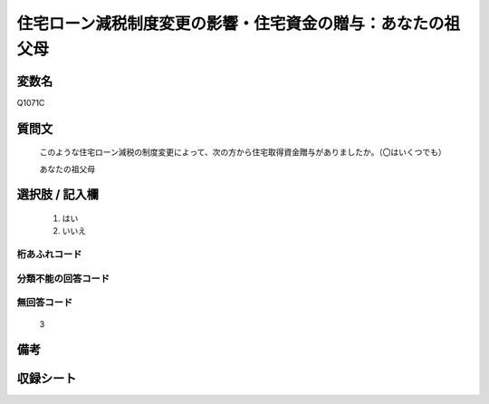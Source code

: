 .. title:: Q1071C
.. rst-class:: item
====================================================================================================
住宅ローン減税制度変更の影響・住宅資金の贈与：あなたの祖父母
====================================================================================================

.. rst-class:: varname
変数名
==================

Q1071C

.. rst-class:: question
質問文
==================


   このような住宅ローン減税の制度変更によって、次の方から住宅取得資金贈与がありましたか。（〇はいくつでも）


   あなたの祖父母



.. rst-class:: answer
選択肢 / 記入欄
======================

  
     1. はい
  
     2. いいえ
  



.. rst-class:: overflow
桁あふれコード
-------------------------------
  


.. rst-class:: not_available
分類不能の回答コード
-------------------------------------
  


.. rst-class:: not_available
無回答コード
-------------------------------------
  3


.. rst-class:: bikou
備考
==================



.. rst-class:: include_sheet
収録シート
=======================================
.. hlist::
   :columns: 3
   
   
   * p13_3
   
   * p14_3
   
   * p15_3
   
   * p16abc_3
   
   * p17_3
   
   * p18_3
   
   * p19_3
   
   * p20_3
   
   * p21abcd_3
   
   * p21e_3
   
   * p22_3
   
   * p23_3
   
   


.. index:: Q1071C